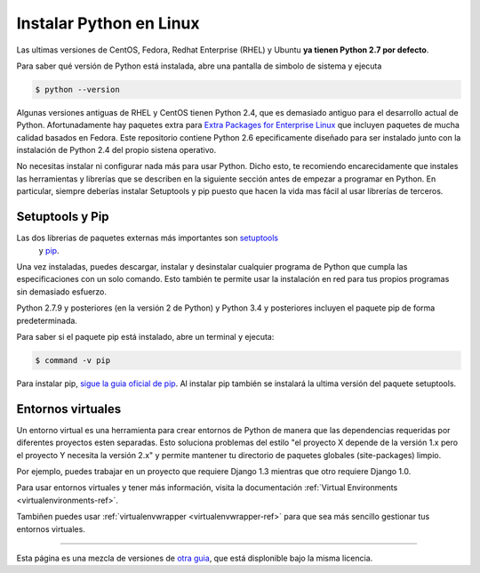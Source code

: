 .. _install-linux:

Instalar Python en Linux
==========================

Las ultimas versiones de CentOS, Fedora, Redhat Enterprise (RHEL) y Ubuntu      
**ya tienen Python 2.7 por defecto**.

Para saber qué versión de Python está instalada, abre una pantalla de simbolo
de sistema y ejecuta

.. code-block:: console

    $ python --version

Algunas versiones antiguas de RHEL y CentOS tienen Python 2.4, que es demasiado
antiguo para el desarrollo actual de Python. Afortunadamente hay paquetes extra
para `Extra Packages for Enterprise Linux`_ que incluyen paquetes de mucha calidad basados en Fedora. Este
repositorio contiene Python 2.6 epecificamente diseñado para ser instalado
junto con la instalación de Python 2.4 del propio sistena operativo.

.. _Extra Packages for Enterprise Linux: http://fedoraproject.org/wiki/EPEL

No necesitas instalar ni configurar nada más para usar Python. Dicho esto, te
recomiendo encarecidamente que instales las herramientas y librerías que se
describen en la siguiente sección antes de empezar a programar en Python. En
particular, siempre deberías instalar Setuptools y pip puesto que hacen la vida
mas fácil al usar librerías de terceros.

Setuptools y Pip
----------------

Las dos librerias de paquetes externas más importantes son `setuptools <https://pypi.python.org/pypi/setuptools>`_
 y `pip <https://pip.pypa.io/en/stable/>`_.

Una vez instaladas, puedes descargar, instalar y desinstalar cualquier programa
de Python que cumpla las especificaciones con un solo comando. Esto también te
permite usar la instalación en red para tus propios programas sin demasiado
esfuerzo.

Python 2.7.9 y posteriores (en la versión 2 de Python) y Python 3.4 y
posteriores incluyen el paquete pip de forma predeterminada.

Para saber si el paquete pip está instalado, abre un terminal y ejecuta:

.. code-block:: console

    $ command -v pip

Para instalar pip, `sigue la guia oficial de pip <https://pip.pypa.io/en/latest/installing/>`_.
Al instalar pip también se instalará la ultima versión del paquete setuptools.

Entornos virtuales
------------------

Un entorno virtual es una herramienta para crear entornos de Python de manera
que las dependencias requeridas por diferentes proyectos esten separadas. Esto
soluciona problemas del estilo "el proyecto X depende de la versión 1.x pero el
proyecto Y necesita la versión 2.x" y permite mantener tu directorio de
paquetes globales (site-packages) limpio.

Por ejemplo, puedes trabajar en un proyecto que requiere Django 1.3 mientras
que otro requiere Django 1.0.

Para usar entornos virtuales y tener más información, visita la documentación :ref:`Virtual Environments <virtualenvironments-ref>`.

Tambiñen puedes usar :ref:`virtualenvwrapper <virtualenvwrapper-ref>` para que
sea más sencillo gestionar tus entornos virtuales.

--------------------------------

Esta página es una mezcla de versiones de `otra guia <http://www.stuartellis.eu/articles/python-development-windows/>`_,
que está displonible bajo la misma licencia.

